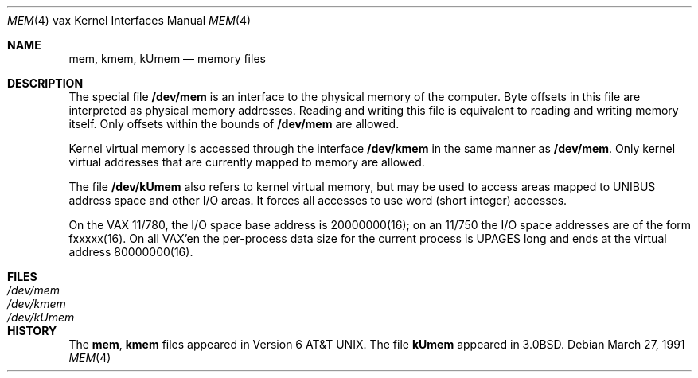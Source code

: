 .\"	$OpenBSD: mem.4,v 1.2 1996/03/29 10:17:12 niklas Exp $
.\"	$NetBSD: mem.4,v 1.3 1996/03/03 17:13:50 thorpej Exp $
.\"
.\" Copyright (c) 1980, 1991 Regents of the University of California.
.\" All rights reserved.
.\"
.\" Redistribution and use in source and binary forms, with or without
.\" modification, are permitted provided that the following conditions
.\" are met:
.\" 1. Redistributions of source code must retain the above copyright
.\"    notice, this list of conditions and the following disclaimer.
.\" 2. Redistributions in binary form must reproduce the above copyright
.\"    notice, this list of conditions and the following disclaimer in the
.\"    documentation and/or other materials provided with the distribution.
.\" 3. All advertising materials mentioning features or use of this software
.\"    must display the following acknowledgement:
.\"	This product includes software developed by the University of
.\"	California, Berkeley and its contributors.
.\" 4. Neither the name of the University nor the names of its contributors
.\"    may be used to endorse or promote products derived from this software
.\"    without specific prior written permission.
.\"
.\" THIS SOFTWARE IS PROVIDED BY THE REGENTS AND CONTRIBUTORS ``AS IS'' AND
.\" ANY EXPRESS OR IMPLIED WARRANTIES, INCLUDING, BUT NOT LIMITED TO, THE
.\" IMPLIED WARRANTIES OF MERCHANTABILITY AND FITNESS FOR A PARTICULAR PURPOSE
.\" ARE DISCLAIMED.  IN NO EVENT SHALL THE REGENTS OR CONTRIBUTORS BE LIABLE
.\" FOR ANY DIRECT, INDIRECT, INCIDENTAL, SPECIAL, EXEMPLARY, OR CONSEQUENTIAL
.\" DAMAGES (INCLUDING, BUT NOT LIMITED TO, PROCUREMENT OF SUBSTITUTE GOODS
.\" OR SERVICES; LOSS OF USE, DATA, OR PROFITS; OR BUSINESS INTERRUPTION)
.\" HOWEVER CAUSED AND ON ANY THEORY OF LIABILITY, WHETHER IN CONTRACT, STRICT
.\" LIABILITY, OR TORT (INCLUDING NEGLIGENCE OR OTHERWISE) ARISING IN ANY WAY
.\" OUT OF THE USE OF THIS SOFTWARE, EVEN IF ADVISED OF THE POSSIBILITY OF
.\" SUCH DAMAGE.
.\"
.\"     from: @(#)mem.4	6.3 (Berkeley) 3/27/91
.\"
.Dd March 27, 1991
.Dt MEM 4 vax
.Os
.Sh NAME
.Nm mem ,
.Nm kmem ,
.Nm kUmem
.Nd memory files
.Sh DESCRIPTION
The special file
.Nm /dev/mem
is an interface to the physical memory of the computer.
Byte offsets in this file are interpreted as physical memory addresses.
Reading and writing this file is equivalent to reading and writing
memory itself.
Only offsets within the bounds of
.Nm /dev/mem
are allowed.
.Pp
Kernel virtual memory is accessed through the interface
.Nm /dev/kmem
in the same manner as
.Nm /dev/mem .
Only kernel virtual addresses that are currently mapped to memory are allowed.
.Pp
The file
.Nm /dev/kUmem
also refers to kernel virtual memory,
but may be used to access areas mapped to
.Tn UNIBUS
address space
and other
.Tn I/O
areas.
It forces all accesses to use word (short integer) accesses.
.Pp
On the
.Tn VAX
11/780,
the
.Tn I/O
space base address is
20000000(16);
on an 11/750
the
.Tn I/O space addresses are of the form fxxxxx(16).
On all
.Tn VAX Ns 'en
the
per-process data
size
for the current process
is
.Dv UPAGES
long and ends at the virtual address 80000000(16).
.Sh FILES
.Bl -tag -width Pa -compact
.It Pa /dev/mem
.It Pa /dev/kmem
.It Pa /dev/kUmem
.El
.Sh HISTORY
The
.Nm mem ,
.Nm kmem
files appeared in
.At v6 .
The file
.Nm kUmem
appeared in
.Bx 3.0 .
